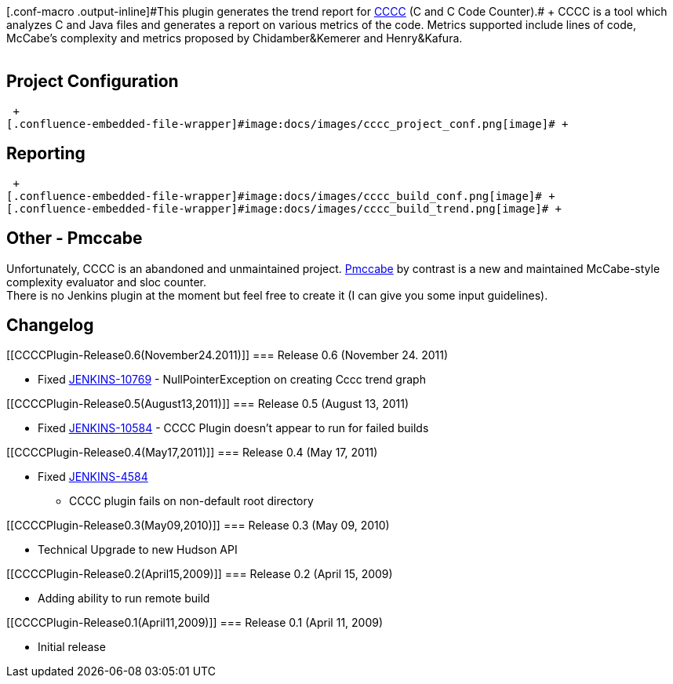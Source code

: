 [.conf-macro .output-inline]#This plugin generates the trend report for
http://cccc.sourceforge.net/[CCCC] (C and C++ Code Counter).# +
CCCC is a tool which analyzes C++ and Java files and generates a report
on various metrics of the code. Metrics supported include lines of code,
McCabe's complexity and metrics proposed by Chidamber&Kemerer and
Henry&Kafura. +
 +

[[CCCCPlugin-ProjectConfiguration]]
== Project Configuration

 +
[.confluence-embedded-file-wrapper]#image:docs/images/cccc_project_conf.png[image]# +

[[CCCCPlugin-Reporting]]
== Reporting

 +
[.confluence-embedded-file-wrapper]#image:docs/images/cccc_build_conf.png[image]# +
[.confluence-embedded-file-wrapper]#image:docs/images/cccc_build_trend.png[image]# +

[[CCCCPlugin-Other-Pmccabe]]
== Other - Pmccabe

Unfortunately, CCCC is an abandoned and unmaintained project.
http://parisc-linux.org/~bame/pmccabe/[Pmccabe] by contrast is a new and
maintained McCabe-style complexity evaluator and sloc counter. +
There is no Jenkins plugin at the moment but feel free to create it (I
can give you some input guidelines).

[[CCCCPlugin-Changelog]]
== Changelog

[[CCCCPlugin-Release0.6(November24.2011)]]
=== Release 0.6 (November 24. 2011)

* Fixed
https://issues.jenkins-ci.org/browse/JENKINS-10769[JENKINS-10769] -
NullPointerException on creating Cccc trend graph

[[CCCCPlugin-Release0.5(August13,2011)]]
=== Release 0.5 (August 13, 2011)

* Fixed
https://issues.jenkins-ci.org/browse/JENKINS-10584[JENKINS-10584] - CCCC
Plugin doesn't appear to run for failed builds

[[CCCCPlugin-Release0.4(May17,2011)]]
=== Release 0.4 (May 17, 2011)

* Fixed https://issues.jenkins-ci.org/browse/JENKINS-4584[JENKINS-4584]
- CCCC plugin fails on non-default root directory

[[CCCCPlugin-Release0.3(May09,2010)]]
=== Release 0.3 (May 09, 2010)

* Technical Upgrade to new Hudson API

[[CCCCPlugin-Release0.2(April15,2009)]]
=== Release 0.2 (April 15, 2009)

* Adding ability to run remote build

[[CCCCPlugin-Release0.1(April11,2009)]]
=== Release 0.1 (April 11, 2009)

* Initial release
